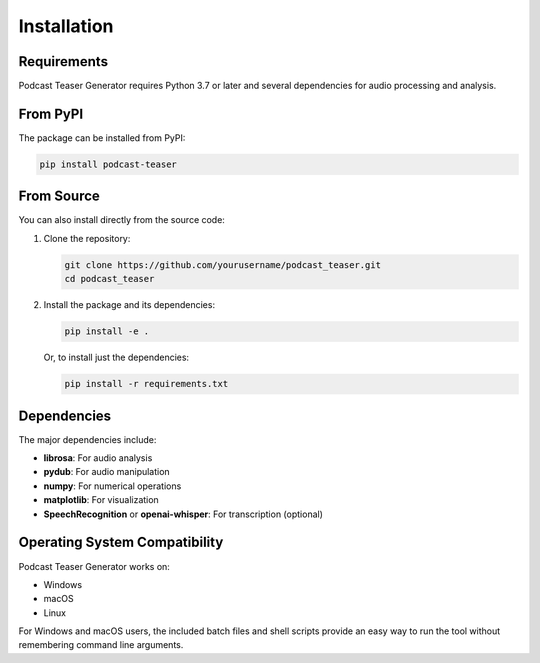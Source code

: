 Installation
============

Requirements
-----------

Podcast Teaser Generator requires Python 3.7 or later and several dependencies for audio processing and analysis.

From PyPI
---------

The package can be installed from PyPI:

.. code-block:: bash

    pip install podcast-teaser

From Source
----------

You can also install directly from the source code:

1. Clone the repository:

   .. code-block:: bash

       git clone https://github.com/yourusername/podcast_teaser.git
       cd podcast_teaser

2. Install the package and its dependencies:

   .. code-block:: bash

       pip install -e .

   Or, to install just the dependencies:

   .. code-block:: bash

       pip install -r requirements.txt

Dependencies
-----------

The major dependencies include:

- **librosa**: For audio analysis
- **pydub**: For audio manipulation
- **numpy**: For numerical operations
- **matplotlib**: For visualization
- **SpeechRecognition** or **openai-whisper**: For transcription (optional)

Operating System Compatibility
-----------------------------

Podcast Teaser Generator works on:

- Windows
- macOS
- Linux

For Windows and macOS users, the included batch files and shell scripts provide an easy way to run the tool without remembering command line arguments.
